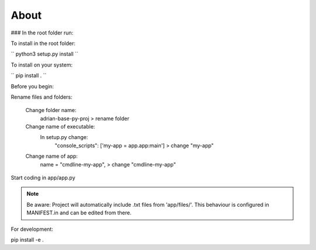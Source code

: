 **About**
========================

### In the root folder run:

To install in the root folder:

``
python3 setup.py install
``

To install on your system:

``
pip install .
``

Before you begin:

Rename files and folders:

    Change folder name: 
        adrian-base-py-proj > rename folder

    Change name of executable: 
        In setup.py change:
            "console_scripts": ['my-app = app.app:main'] > change "my-app"

    Change name of app:
        name = "cmdline-my-app", > change "cmdline-my-app"

Start coding in app/app.py

.. note:: Be aware: Project will automatically include .txt files from 'app/files/'. This behaviour is configured in MANIFEST.in and can be edited from there.


For development:

pip install -e .